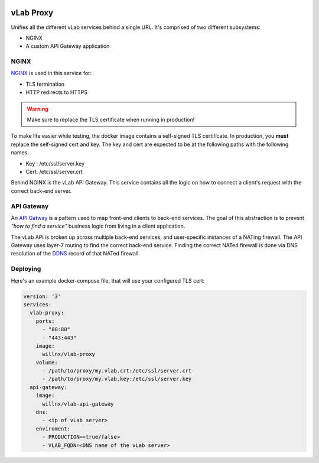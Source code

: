 .. image:: https://travis-ci.org/willnx/vlab_proxy.svg?branch=master
   :target: https://travis-ci.org/willnx/vlab_proxy

##########
vLab Proxy
##########

Unifies all the different vLab services behind a single URL. It's comprised of
two different subsystems:

- NGINX
- A custom API Gateway application

*****
NGINX
*****

`NGINX <https://www.nginx.com/>`_ is used in this service for:

- TLS termination
- HTTP redirects to HTTPS

.. warning::

   Make sure to replace the TLS certificate when running in production!

To make life easier while testing, the docker image contains a self-signed TLS
certificate. In production, you **must** replace the self-signed cert and key.
The key and cert are expected to be at the following paths with the following names:

- Key : /etc/ssl/server.key
- Cert: /etc/ssl/server.crt

Behind NGINX is the vLab API Gateway. This service contains all the logic on
how to connect a client's request with the correct back-end server.


***********
API Gateway
***********

An `API Gatway <https://microservices.io/patterns/apigateway.html>`_ is a pattern
used to map front-end clients to back-end services. The goal of this abstraction
is to prevent *"how to find a service"* business logic from living in a client
application.

The vLab API is broken up across multiple back-end services, and user-specific
instances of a NATing firewall. The API Gateway uses layer-7 routing to find
the correct back-end service. Finding the correct NATed firewall is done via
DNS resolution of the `DDNS <https://en.wikipedia.org/wiki/Dynamic_DNS>`_ record
of that NATed firewall.


*********
Deploying
*********

Here's an example docker-compose file, that will use your configured TLS cert:

.. code-block:: yaml

   version: '3'
   services:
     vlab-proxy:
       ports:
         - "80:80"
         - "443:443"
       image:
         willnx/vlab-proxy
       volume:
         - /path/to/proxy/my.vlab.crt:/etc/ssl/server.crt
         - /path/to/proxy/my.vlab.key:/etc/ssl/server.key
     api-gateway:
       image:
         willnx/vlab-api-gateway
       dns:
         - <ip of vLab server>
       enviroment:
         - PRODUCTION=<true/false>
         - VLAB_FQDN=<DNS name of the vLab server>

